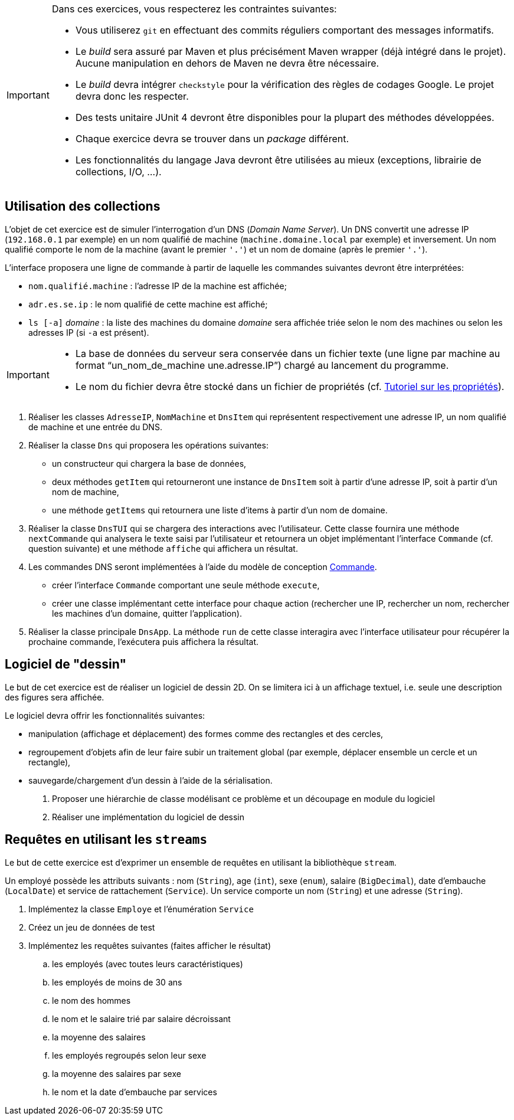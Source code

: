 


[IMPORTANT]
====
Dans ces exercices, vous respecterez les contraintes suivantes:

* Vous utiliserez `git` en effectuant des commits réguliers comportant des messages informatifs.
* Le _build_ sera assuré par Maven et plus précisément Maven wrapper (déjà intégré dans le projet).
Aucune manipulation en dehors de Maven ne devra être nécessaire.
* Le _build_ devra intégrer `checkstyle` pour la vérification des règles de codages Google.
Le projet devra donc les respecter.
* Des tests unitaire JUnit 4 devront être disponibles pour la plupart des méthodes développées.
* Chaque exercice devra se trouver dans un _package_ différent.
* Les fonctionnalités du langage Java devront être utilisées au mieux (exceptions, librairie de collections, I/O, ...).
====

== Utilisation des collections
L'objet de cet exercice est de simuler l'interrogation d'un DNS (_Domain Name Server_).
Un DNS convertit une adresse IP (`192.168.0.1` par exemple) en un nom qualifié de machine (`machine.domaine.local` par exemple) et inversement.
Un nom qualifié comporte le nom de la machine (avant le premier `'.'`) et un nom de domaine (après le premier `'.'`).

L'interface proposera une ligne de commande à partir de laquelle les commandes suivantes devront être interprétées:

* `nom.qualifié.machine` : l'adresse IP de la machine est affichée;
* `adr.es.se.ip` : le nom qualifié de cette machine est affiché;
* `ls [-a]` _domaine_ : la liste des machines du domaine _domaine_ sera affichée triée selon le nom des machines ou selon les adresses IP (si `-a` est présent).

[IMPORTANT]
====
* La base de données du serveur sera conservée dans un fichier texte (une ligne par machine au format "`un_nom_de_machine une.adresse.IP`") chargé au lancement du programme.
* Le nom du fichier devra être stocké dans un fichier de propriétés (cf. http://docs.oracle.com/javase/tutorial/essential/environment/properties.html[Tutoriel sur les propriétés]).
====

. Réaliser les classes `AdresseIP`, `NomMachine` et `DnsItem` qui représentent respectivement une adresse IP, un nom qualifié de machine et une entrée du DNS.
. Réaliser la classe `Dns` qui proposera les opérations suivantes:
** un constructeur qui chargera la base de données,
** deux méthodes `getItem` qui retourneront une instance de `DnsItem` soit à partir d'une adresse IP, soit à partir d'un nom de machine,
** une méthode `getItems` qui retournera une liste d'items à partir d'un nom de domaine.
. Réaliser la classe `DnsTUI` qui se chargera des interactions avec l'utilisateur.
Cette classe fournira une méthode `nextCommande` qui analysera le texte saisi par l'utilisateur et retournera un objet implémentant l'interface `Commande` (cf. question suivante) et une méthode `affiche` qui affichera un résultat.
. Les commandes DNS seront implémentées à l'aide du modèle de conception http://en.wikipedia.org/wiki/Command_pattern[Commande].
** créer l'interface `Commande` comportant une seule méthode `execute`,
** créer une classe implémentant cette interface pour chaque action (rechercher une IP, rechercher un nom, rechercher les machines d'un domaine, quitter l'application).
. Réaliser la classe principale `DnsApp`.
La méthode `run` de cette classe interagira avec l'interface utilisateur pour récupérer la prochaine commande, l'exécutera puis affichera la résultat.

== Logiciel de "dessin"
Le but de cet exercice est de réaliser un logiciel de dessin 2D.
On se limitera ici à un affichage textuel, i.e. seule une description des figures sera affichée.

Le logiciel devra offrir les fonctionnalités suivantes:

* manipulation (affichage et déplacement) des formes comme des rectangles et des cercles,
* regroupement d'objets afin de leur faire subir un traitement global
(par exemple, déplacer ensemble un cercle et un rectangle),
* sauvegarde/chargement d'un dessin à l'aide de la sérialisation.

. Proposer une hiérarchie de classe modélisant ce problème et un découpage en module du logiciel
. Réaliser une implémentation du logiciel de dessin

== Requêtes en utilisant les `streams`
Le but de cette exercice est d'exprimer un ensemble de requêtes en utilisant la bibliothèque `stream`.

Un employé possède les attributs suivants :
nom (`String`), age (`int`), sexe (`enum`), salaire (`BigDecimal`),
date d'embauche (`LocalDate`) et service de rattachement (`Service`).
Un service comporte un nom (`String`) et une adresse (`String`).

. Implémentez la classe `Employe` et l'énumération `Service`
. Créez un jeu de données de test
. Implémentez les requêtes suivantes (faites afficher le résultat)
.. les employés (avec toutes leurs caractéristiques)
.. les employés de moins de 30 ans
.. le nom des hommes
.. le nom et le salaire trié par salaire décroissant
.. la moyenne des salaires
.. les employés regroupés selon leur sexe
.. la moyenne des salaires par sexe
.. le nom et la date d'embauche par services
